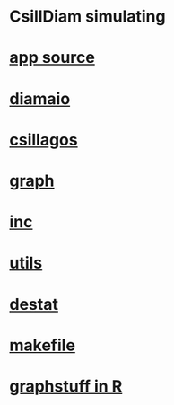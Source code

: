 * CsillDiam simulating 

*  [[./app.cc][app source]] 


*  [[./include/diamaio.hpp][diamaio]]
*  [[./include/csillagos.hpp][csillagos]]
*  [[./include/graph.hpp][graph]]
*  [[./include/inc.hpp][inc]]
*  [[./include/utils.hpp][utils]]
*  [[./include/destat.hpp][destat]]
*  [[./makefile][makefile]]
*  [[./include/Rlang/graphstuff.R][graphstuff in R]]
